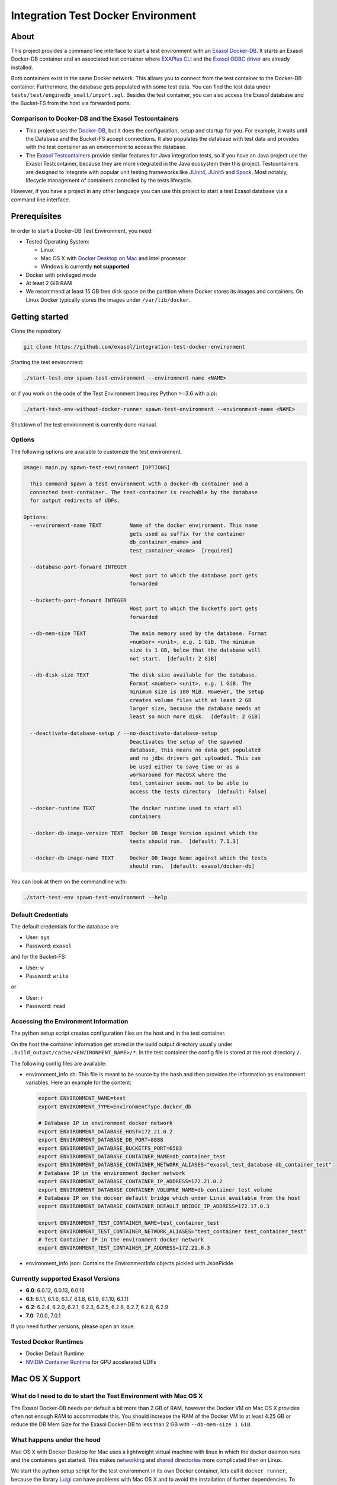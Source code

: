 
Integration Test Docker Environment
===================================

About
-----

This project provides a command line interface to start a test environment with an `Exasol Docker-DB <https://hub.docker.com/r/exasol/docker-db>`_. It starts an Exasol Docker-DB container and an associated test container where `EXAPlus CLI <https://docs.exasol.com/connect_exasol/sql_clients/exaplus_cli/exaplus_cli.htm>`_ and  the `Exasol ODBC driver <https://docs.exasol.com/connect_exasol/drivers/odbc.htm>`_ are already installed.

Both containers exist in the same Docker network. This allows you to connect from the test container to the Docker-DB container. Furthermore, the database gets populated with some test data. You can find the test data under ``tests/test/enginedb_small/import.sql``. Besides the test container, you can also access the Exasol database and the Bucket-FS from the host via forwarded ports.

Comparison to Docker-DB and the Exasol Testcontainers
^^^^^^^^^^^^^^^^^^^^^^^^^^^^^^^^^^^^^^^^^^^^^^^^^^^^^


* This project uses the `Docker-DB <https://hub.docker.com/r/exasol/docker-db>`_\ , but it does the configuration, setup and startup for you. For example, it waits until the Database and the Bucket-FS accept connections. It also populates the database with test data and provides with the test container as an environment to access the database.
* The `Exasol Testcontainers <https://github.com/exasol/exasol-testcontainers/>`_ provide similar features for Java integration tests, so if you have an Java project use the Exasol Testcontainer, because they are more integrated in the Java ecosystem then this project. Testcontainers are designed to integrate with popular unit testing frameworks like `JUnit4 <https://www.testcontainers.org/test_framework_integration/junit_4/>`_\ , `JUnit5 <https://www.testcontainers.org/test_framework_integration/junit_5/>`_ and `Spock <https://www.testcontainers.org/test_framework_integration/spock/>`_. Most notably, lifecycle management of containers controlled by the tests lifecycle.

However, if you have a project in any other language you can use this project to start a test Exasol database via a command line interface.

Prerequisites
-------------

In order to start a Docker-DB Test Environment, you need:


* Tested Operating System:

  * Linux
  * Mac OS X with `Docker Desktop on Mac <https://docs.docker.com/docker-for-mac/install/>`_ and Intel processor
  * Windows is currently **not supported**

* Docker with privileged mode
* At least 2 GiB RAM
* We recommend at least 15 GB free disk space on the partition 
  where Docker stores its images and containers. On Linux Docker typically stores 
  the images under ``/var/lib/docker``.

Getting started
---------------

Clone the repository

.. code-block::

   git clone https://github.com/exasol/integration-test-docker-environment

Starting the test environment:

.. code-block::

   ./start-test-env spawn-test-environment --environment-name <NAME>

or if you work on the code of the Test Environment (requires Python >=3.6 with pip):

.. code-block::

   ./start-test-env-without-docker-runner spawn-test-environment --environment-name <NAME>

Shutdown of the test environment is currently done manual.

Options
^^^^^^^

The following options are available to customize the test environment. 

.. code-block::

   Usage: main.py spawn-test-environment [OPTIONS]

     This command spawn a test environment with a docker-db container and a
     connected test-container. The test-container is reachable by the database
     for output redirects of UDFs.

   Options:
     --environment-name TEXT         Name of the docker environment. This name
                                     gets used as suffix for the container
                                     db_container_<name> and
                                     test_container_<name>  [required]

     --database-port-forward INTEGER
                                     Host port to which the database port gets
                                     forwarded

     --bucketfs-port-forward INTEGER
                                     Host port to which the bucketfs port gets
                                     forwarded

     --db-mem-size TEXT              The main memory used by the database. Format
                                     <number> <unit>, e.g. 1 GiB. The minimum
                                     size is 1 GB, below that the database will
                                     not start.  [default: 2 GiB]

     --db-disk-size TEXT             The disk size available for the database.
                                     Format <number> <unit>, e.g. 1 GiB. The
                                     minimum size is 100 MiB. However, the setup
                                     creates volume files with at least 2 GB
                                     larger size, because the database needs at
                                     least so much more disk.  [default: 2 GiB]

     --deactivate-database-setup / --no-deactivate-database-setup
                                     Deactivates the setup of the spawned
                                     database, this means no data get populated
                                     and no jdbc drivers get uploaded. This can
                                     be used either to save time or as a
                                     workaround for MacOSX where the
                                     test_container seems not to be able to
                                     access the tests directory  [default: False]

     --docker-runtime TEXT           The docker runtime used to start all
                                     containers

     --docker-db-image-version TEXT  Docker DB Image Version against which the
                                     tests should run.  [default: 7.1.3]

     --docker-db-image-name TEXT     Docker DB Image Name against which the tests
                                     should run.  [default: exasol/docker-db]

You can look at them on the commandline with:

.. code-block::

   ./start-test-env spawn-test-environment --help

Default Credentials
^^^^^^^^^^^^^^^^^^^

The default credentials for the database are


* User: ``sys``
* Password: ``exasol``

and for the Bucket-FS:


* User: ``w``
* Password: ``write``

or


* User: ``r``
* Password: ``read``

Accessing the Environment Information
^^^^^^^^^^^^^^^^^^^^^^^^^^^^^^^^^^^^^

The python setup script creates configuration files on the host and in the test container.

On the host the container information get stored in the build output directory usually under ``.build_output/cache/<ENVIRONMENT_NAME>/*``. In the test container the config file is stored at the root directory ``/``.

The following config files are available:


* 
  environment_info.sh: This file is meant to be source by the bash and then provides the information as environment variables. Here an example for the content:

  .. code-block::

     export ENVIRONMENT_NAME=test
     export ENVIRONMENT_TYPE=EnvironmentType.docker_db

     # Database IP in environment docker network
     export ENVIRONMENT_DATABASE_HOST=172.21.0.2
     export ENVIRONMENT_DATABASE_DB_PORT=8888
     export ENVIRONMENT_DATABASE_BUCKETFS_PORT=6583
     export ENVIRONMENT_DATABASE_CONTAINER_NAME=db_container_test
     export ENVIRONMENT_DATABASE_CONTAINER_NETWORK_ALIASES="exasol_test_database db_container_test"
     # Database IP in the environment docker network
     export ENVIRONMENT_DATABASE_CONTAINER_IP_ADDRESS=172.21.0.2
     export ENVIRONMENT_DATABASE_CONTAINER_VOLUMNE_NAME=db_container_test_volume
     # Database IP on the docker default bridge which under Linux available from the host
     export ENVIRONMENT_DATABASE_CONTAINER_DEFAULT_BRIDGE_IP_ADDRESS=172.17.0.3

     export ENVIRONMENT_TEST_CONTAINER_NAME=test_container_test
     export ENVIRONMENT_TEST_CONTAINER_NETWORK_ALIASES="test_container test_container_test"
     # Test Container IP in the environment docker network
     export ENVIRONMENT_TEST_CONTAINER_IP_ADDRESS=172.21.0.3

* environment_info.json: Contains the EnvironmentInfo objects pickled with JsonPickle

Currently supported Exasol Versions
^^^^^^^^^^^^^^^^^^^^^^^^^^^^^^^^^^^


* **6.0**\ : 6.0.12, 6.0.13, 6.0.16
* **6.1**\ : 6.1.1, 6.1.6, 6.1.7, 6.1.8, 6.1.9, 6.1.10, 6.1.11
* **6.2**\ : 6.2.4, 6.2.0, 6.2.1, 6.2.3, 6.2.5, 6.2.6, 6.2.7, 6.2.8, 6.2.9
* **7.0**\ : 7.0.0, 7.0.1

If you need further versions, please open an issue.

Tested Docker Runtimes
^^^^^^^^^^^^^^^^^^^^^^


* Docker Default Runtime
* `NVIDIA Container Runtime <https://github.com/NVIDIA/nvidia-container-runtime>`_ for GPU accelerated UDFs

Mac OS X Support
----------------

What do I need to do to start the Test Environment with Mac OS X
^^^^^^^^^^^^^^^^^^^^^^^^^^^^^^^^^^^^^^^^^^^^^^^^^^^^^^^^^^^^^^^^

The Exasol Docker-DB needs per default a bit more than 2 GB of RAM, however the Docker VM on Mac OS X provides often not enough RAM to accommodate this. You should increase the RAM of the Docker VM to at least 4.25 GB or reduce the DB Mem Size for the Exasol Docker-DB to less than 2 GB with ``--db-mem-size 1 GiB``.

What happens under the hood
^^^^^^^^^^^^^^^^^^^^^^^^^^^

Mac OS X with Docker Desktop for Mac uses a lightweight virtual machine with linux in which the docker daemon runs and the containers get started. This makes `networking <https://docs.docker.com/docker-for-mac/networking/>`_ and `shared directories <https://docs.docker.com/docker-for-mac/osxfs/>`_ more complicated then on Linux.

We start the python setup script for the test environment in its own Docker container, lets call it ``docker runner``\ , because the library `Luigi <https://luigi.readthedocs.io/en/stable/>`_ can have problems with Mac OS X and to avoid the installation of further dependencies. To support Mac OS X, the ``start-test-env`` script starts the ``docker runner`` container and mounts the docker socket at ``/var/run/docker.sock`` and the directory of the test environment from the Mac OS X host to the container. Then, it starts ``start-test-env-without-docker`` which then starts the python script. It is important, that the repository gets cloned to the Mac OS X host and not to a docker container, because the python scripts tries to start further docker container which use host mounts to share the tests directory of the test environment with the docker container.
